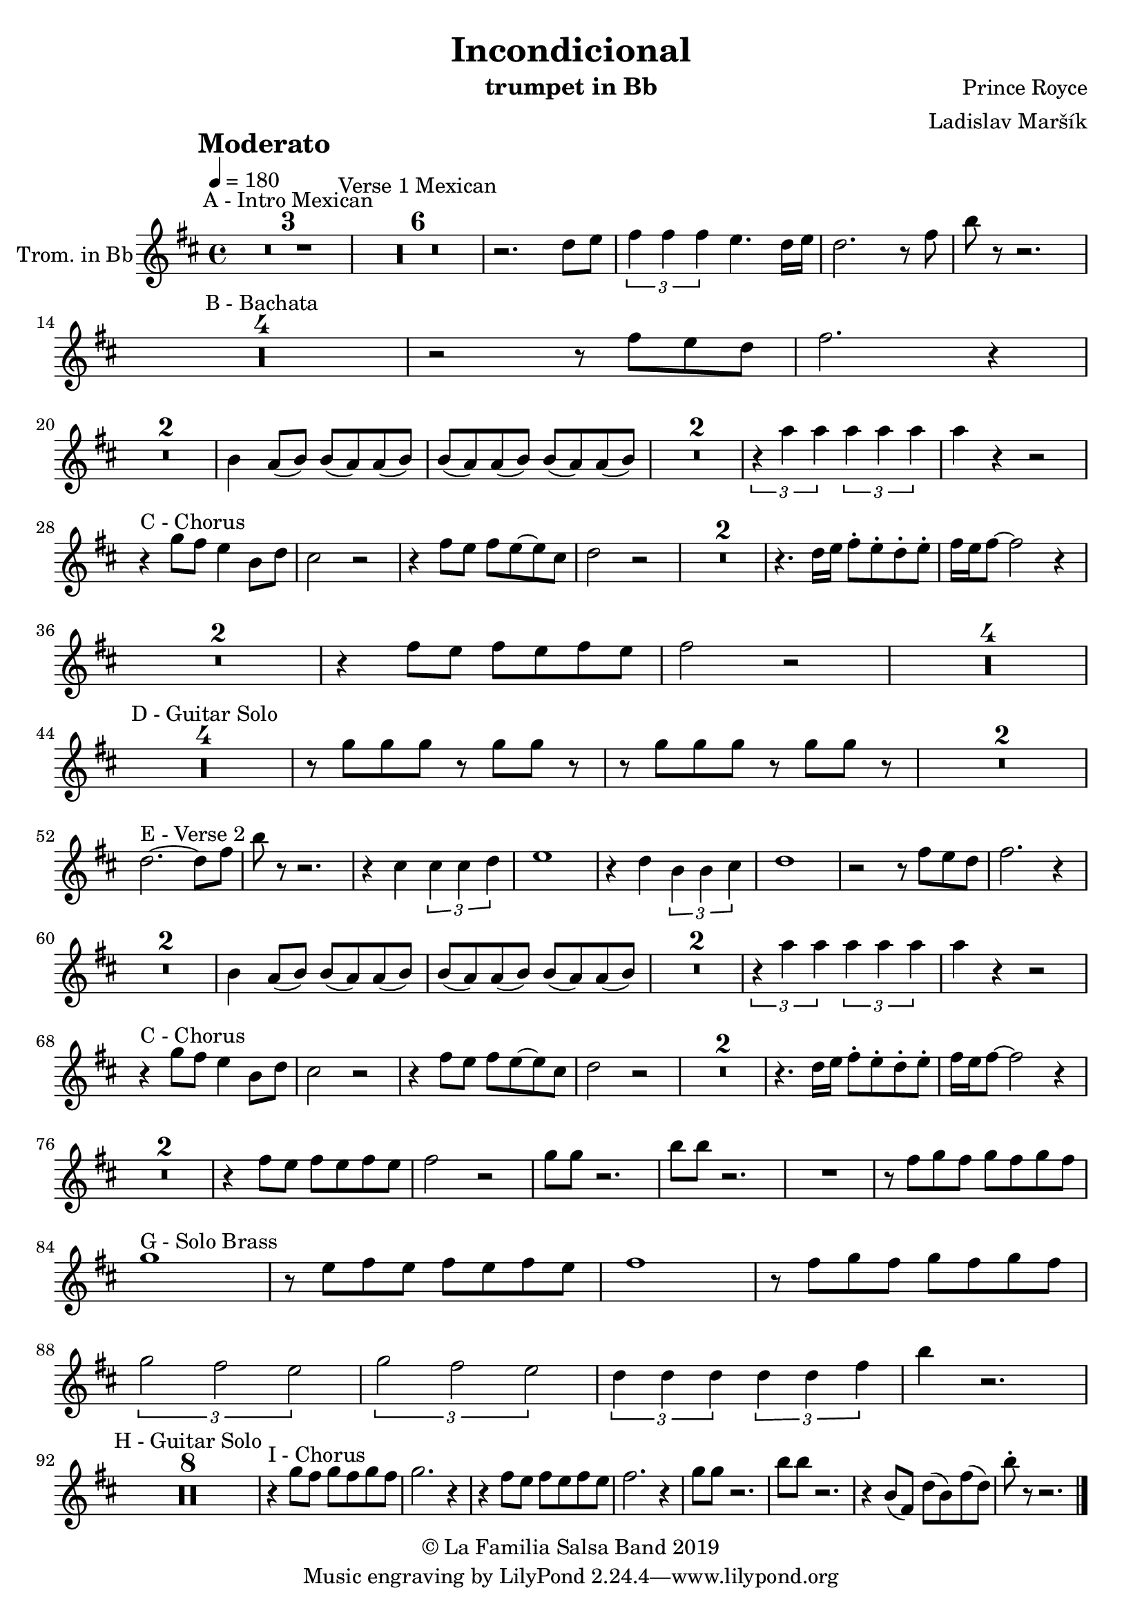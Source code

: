 \version "2.18.2"

\header {
    title = "Incondicional"
    composer = "Prince Royce"
    arranger = "Ladislav Maršík"
    instrument = "trumpet in Bb"
    copyright = "© La Familia Salsa Band 2019"
}

tempoMark = #(define-music-function (parser location markp) (string?)
#{
    \once \override Score . RehearsalMark #'self-alignment-X = #left
    \once \override Score . RehearsalMark #'no-spacing-rods = ##t
    \once \override Score . RehearsalMark #'padding = #2.0
    \mark \markup { \bold $markp }
#})

Trumpet = \new Voice \transpose c d \relative c'' {
    \set Staff.instrumentName = \markup {
	\center-align { "Trom. in Bb" }
    }

    \key c \major
    \time 4/4
    \tempo 4 = 180
    \tempoMark "Moderato"
    	
    \set Score.skipBars = ##t R1*3 ^\markup { "A - Intro Mexican" }
    \set Score.skipBars = ##t R1*6 ^\markup { "Verse 1 Mexican" }
    r2. c8 d |
    \tuplet 3/2 { e4 e e } d 4. c16 d |
    c2. r8 e8 |
    a8 r r2. |\break
    
    \set Score.skipBars = ##t R1*4 ^\markup { "B - Bachata" }
    
    r2 r8 e d c |
    e2. r4 | \break
    
    \set Score.skipBars = ##t R1*2
    
    a,4 g8 ( a ) a ( g ) g ( a ) |
    a ( g ) g ( a ) a ( g ) g ( a ) |
    
    \set Score.skipBars = ##t R1*2
    
    \tuplet 3/2 { r4 g' g } \tuplet 3/2 { g g g } |
    g r r2 | \break
    
    r4 ^\markup { "C - Chorus" } f8 e d4 a8 c |
    b2 r2 |
    r4 e8 d e d8 ~ d b |
    c2 r2 |
    
    \set Score.skipBars = ##t R1*2
    
    r4. c16 d e8 -. d -. c -. d -. |
    e16 d e8 ~ e2 r4 | \break
    
    \set Score.skipBars = ##t R1*2
    
    r4 e8 d e d8 e d | |
    e2 r2 |
    
    \set Score.skipBars = ##t R1*4 \break
    
    \set Score.skipBars = ##t R1*4 ^\markup { "D - Guitar Solo" } 
    
    r8 f f f r f f r |
    r8 f f f r f f r |
    
    \set Score.skipBars = ##t R1*2 \break
    
    c2. ^\markup { "E - Verse 2" } ~ c8 e |
    a8 r r2. |
    r4 b, \tuplet 3/2 { b b c } |
    d1 |
    r4 c \tuplet 3/2 { a a b } |
    c1 |
    r2 r8 e d c |
    e2. r4 | \break
    
    \set Score.skipBars = ##t R1*2
    a,4 g8 ( a ) a ( g ) g ( a ) |
    a ( g ) g ( a ) a ( g ) g ( a ) |
    
    \set Score.skipBars = ##t R1*2
    
    \tuplet 3/2 { r4 g' g } \tuplet 3/2 { g g g } |
    g r r2 | \break
    
    r4 ^\markup { "C - Chorus" } f8 e d4 a8 c |
    b2 r2 |
    r4 e8 d e d8 ~ d b |
    c2 r2 |
    
    \set Score.skipBars = ##t R1*2
    
    r4. c16 d e8 -. d -. c -. d -. |
    e16 d e8 ~ e2 r4 | \break
    
    \set Score.skipBars = ##t R1*2
    
    r4 e8 d e d8 e d | |
    e2 r2 |
    f8 f r2. |
    a8 a r2. |
    R1 |
    r8 e f e f e f e | \break
    f1 ^\markup { "G - Solo Brass" } |
    r8 d e d e d e d |
    e1 |
    r8 e f e f e f e | \break
    \tuplet 3/2 { f2 e d }
    \tuplet 3/2 { f e d }
    \tuplet 3/2 { c4 c c } \tuplet 3/2 { c c e }
    a4 r2. | \break
    
    \set Score.skipBars = ##t R1*8 ^\markup { "H - Guitar Solo" }
    
    r4 ^\markup { "I - Chorus" } f8 e f e f e |
    f2. r4 |
    r e8 d e d e d |
    e2. r4 |
    f8 f r2. |
    a8 a r2. |
    r4 a,8 ( e ) c' ( a ) e' ( c ) |
    a'8 -. r r2. |
    
    \bar "|."
}

\score {
    \new Staff {
	  \new Voice = "Trumpet" {
		  \Trumpet			
	  }
    }
    \layout {
    }
}

\score {
    \unfoldRepeats {
        \new Staff {
	      \new Voice = "Trumpet" {
		      \Trumpet			
	      }
        }
    }
    \midi {
    }
}

\paper {
	between-system-padding = #2
	bottom-margin = 5\mm
}